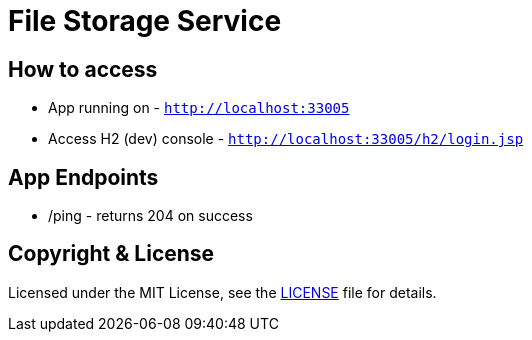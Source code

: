 # File Storage Service


## How to access

* App running on - `http://localhost:33005`
* Access H2 (dev) console - `http://localhost:33005/h2/login.jsp`


## App Endpoints
* /ping - returns 204 on success


## Copyright & License

Licensed under the MIT License, see the link:LICENSE[LICENSE] file for details.

